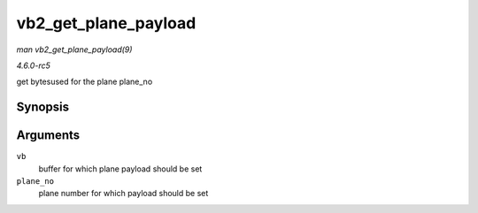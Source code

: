.. -*- coding: utf-8; mode: rst -*-

.. _API-vb2-get-plane-payload:

=====================
vb2_get_plane_payload
=====================

*man vb2_get_plane_payload(9)*

*4.6.0-rc5*

get bytesused for the plane plane_no


Synopsis
========

.. c:function:: unsigned long vb2_get_plane_payload( struct vb2_buffer * vb, unsigned int plane_no )

Arguments
=========

``vb``
    buffer for which plane payload should be set

``plane_no``
    plane number for which payload should be set


.. ------------------------------------------------------------------------------
.. This file was automatically converted from DocBook-XML with the dbxml
.. library (https://github.com/return42/sphkerneldoc). The origin XML comes
.. from the linux kernel, refer to:
..
.. * https://github.com/torvalds/linux/tree/master/Documentation/DocBook
.. ------------------------------------------------------------------------------
